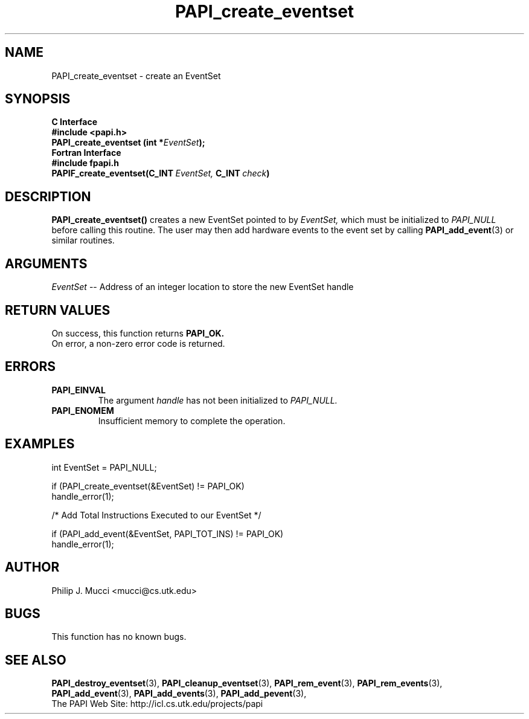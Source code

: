 .\" $Id$
.TH PAPI_create_eventset 3 "December, 2001" "PAPI Function Reference" "PAPI"

.SH NAME
PAPI_create_eventset \- create an EventSet 

.SH SYNOPSIS
.B C Interface
.nf
.B #include <papi.h>
.BI "PAPI_create_eventset (int *" EventSet ");"
.fi
.B Fortran Interface
.nf
.B #include "fpapi.h"
.BI PAPIF_create_eventset(C_INT\  EventSet,\  C_INT\  check )
.fi

.SH DESCRIPTION
.B "PAPI_create_eventset()"
creates a new EventSet pointed to by 
.I "EventSet,"
which must be initialized to 
.I "PAPI_NULL"
before calling this routine. The user may then add hardware events 
to the event set by calling
.BR "PAPI_add_event" (3) 
or similar routines. 

.SH ARGUMENTS
.I EventSet
-- Address of an integer location to store the new EventSet handle

.SH RETURN VALUES
On success, this function returns
.B "PAPI_OK."
 On error, a non-zero error code is returned.

.SH ERRORS
.TP
.B "PAPI_EINVAL"
The argument
.I handle
has not been initialized to 
.I PAPI_NULL.
.TP
.B "PAPI_ENOMEM"
Insufficient memory to complete the operation.

.SH EXAMPLES
.LP
.nf
.if t .ft CW
  int EventSet = PAPI_NULL;

  if (PAPI_create_eventset(&EventSet) != PAPI_OK)
    handle_error(1);

  /* Add Total Instructions Executed to our EventSet */

  if (PAPI_add_event(&EventSet, PAPI_TOT_INS) != PAPI_OK)
    handle_error(1);
.if t .ft P
.fi

.SH AUTHOR
Philip J. Mucci <mucci@cs.utk.edu>

.SH BUGS
This function has no known bugs.

.SH SEE ALSO
.BR PAPI_destroy_eventset "(3), " PAPI_cleanup_eventset "(3), " 
.BR PAPI_rem_event "(3), " PAPI_rem_events "(3), " PAPI_add_event "(3), " 
.BR PAPI_add_events "(3), " PAPI_add_pevent "(3), " 
 The PAPI Web Site: 
http://icl.cs.utk.edu/projects/papi
